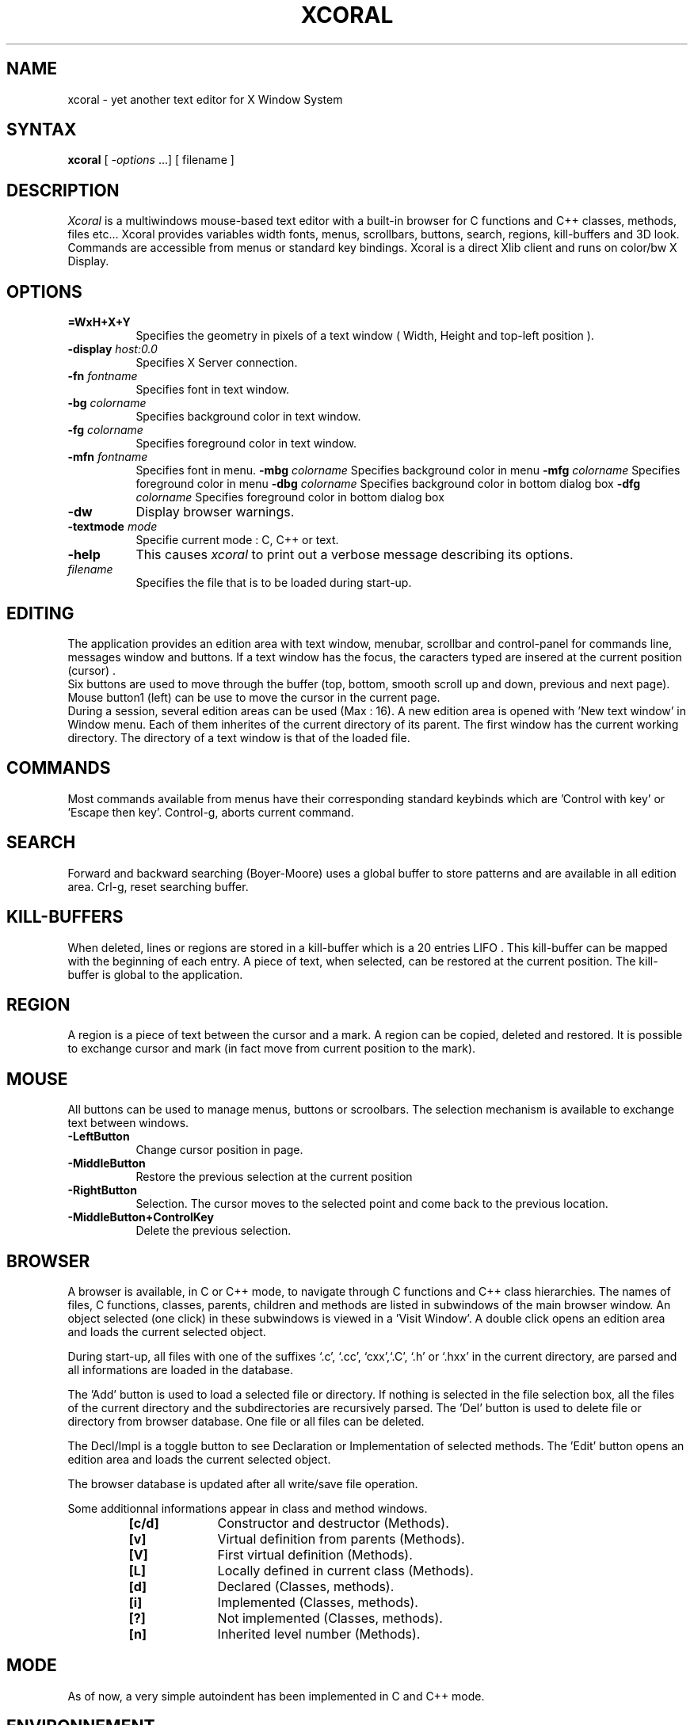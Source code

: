 .TH XCORAL 1 
.SH NAME
xcoral - yet another text editor for X Window System
.SH SYNTAX
\fBxcoral\fP [ \fI-options\fP ...] [ filename ]
.SH DESCRIPTION
.I Xcoral
is a multiwindows mouse-based text editor with a built-in browser for C functions
and C++ classes, methods, files etc... Xcoral provides variables width fonts,
menus, scrollbars, buttons, search, regions, kill-buffers and 3D look.
Commands  are accessible from menus or standard key bindings.
Xcoral is a direct Xlib client and runs on color/bw X Display.
.SH OPTIONS
.TP 8
.BI \=WxH+X+Y
Specifies the geometry in pixels of a text window ( Width, Height and top-left position ).
.TP 8
.BI \-display " host:0.0 "
Specifies X Server connection.
.TP 8
.BI \-fn " fontname "
Specifies font in text window.
.TP 8
.BI \-bg " colorname "
Specifies background color in text window.
.TP 8
.BI \-fg " colorname "
Specifies foreground color in text window.
.TP 8
.BI \-mfn " fontname "
Specifies font in menu.
.TP8
.BI \-mbg " colorname "
Specifies background color in menu
.TP8
.BI \-mfg " colorname "
Specifies foreground color in menu
.TP8
.BI \-dbg " colorname "
Specifies background color in bottom dialog box
.TP8
.BI \-dfg " colorname "
Specifies foreground color in bottom dialog box
.TP 8
.BI \-dw
Display browser warnings.
.TP 8
.BI \-textmode " mode "
Specifie current mode : C, C++ or text.
.TP 8
.BI \-help
This causes \fIxcoral\fP to print out a verbose message describing its options.
.TP 8
.I filename
Specifies the file that is to be loaded during start-up.
.SH EDITING
The application provides  an edition area with text window, menubar, scrollbar and
control-panel for commands line, messages window and buttons. If a text window
has the focus, the caracters typed are insered at the current position (cursor) .
.br
Six buttons are used to move through the buffer (top, bottom, smooth scroll up
and down, previous and next page). Mouse button1 (left)  can be use to move the cursor
in the current page.
.br
During a session, several edition areas can be used (Max : 16). A new edition area
is opened with 'New text window' in Window menu. Each of them inherites of the current
directory of its parent. The first window has the current working directory.
The directory of a text window is that of the loaded file.
.SH COMMANDS 
Most commands available from menus have their corresponding standard keybinds
which are  'Control with key' or 'Escape then key'.  Control-g, aborts current command.
.SH SEARCH
Forward and backward searching (Boyer-Moore) uses a global buffer to store
patterns and are available in all edition area. Crl-g, reset searching buffer.
.SH KILL-BUFFERS
When deleted, lines or regions are stored in a kill-buffer which is a 20 entries LIFO .
This kill-buffer can be mapped with the beginning of each entry.  A piece of text,
when selected, can be restored at the current position. The kill-buffer is global to the
application.
.SH REGION
A region is a piece of text between the cursor and a mark. A region can be copied,
deleted and restored. It is possible to exchange cursor and mark (in fact move
from current position to the mark). 
.SH MOUSE
All buttons can be used to manage menus, buttons or scroolbars. The selection mechanism
is available to exchange text between windows.
.TP 8
.BI \-LeftButton
Change cursor position in page.
.TP 8
.BI \-MiddleButton
Restore the previous selection at the current position
.TP 8
.BI \-RightButton
Selection. The cursor moves to the selected point and come back to the
previous location. 
.TP 8
.BI \-MiddleButton+ControlKey
Delete the previous selection.
.SH BROWSER
A browser is available, in C or C++ mode, to navigate through C functions and C++ class
hierarchies. The names of files, C functions, classes, parents, children and methods are listed
in subwindows of the main browser window. An object selected (one click) in these subwindows
is viewed in a 'Visit Window'. A double click opens an edition area and loads the current
selected object.

.br
During start-up, all files with one of the suffixes `.c', `.cc', `cxx',`.C', `.h' or `.hxx' in the
current directory,  are parsed and all informations are loaded in the database.

The 'Add' button is used to load a selected file or directory. If nothing is selected in
the file selection box, all the files of the current directory and the subdirectories are
recursively parsed.
The 'Del' button is used to delete file or directory from browser database.
One file or all files can be deleted.

The Decl/Impl is a toggle button to see Declaration or Implementation of selected
methods. The 'Edit' button opens an edition area and loads the current selected object.

.br
The browser database is updated after all write/save file operation.

.br
Some additionnal informations appear in class and method windows.
.br
.RS
.TP 10
.B [c/d]
Constructor and destructor (Methods).
.TP
.B [v]
Virtual definition from parents (Methods).
.TP
.B [V]
First virtual definition (Methods).
.TP
.B [L]
Locally defined in current class  (Methods).
.TP
.B [d]
Declared (Classes, methods).
.TP
.B [i]
Implemented (Classes, methods).
.TP
.B [?]
Not implemented (Classes, methods).
.TP
.B [n]
Inherited level number (Methods).
.SH MODE
As of now, a very simple autoindent has been implemented in C and C++ mode.
.SH ENVIRONNEMENT
XCORAL_TAB_WIDTH is used to set tab width. Default is standard width tab.
.br
XCORAL_INDENT_WIDTH is used in C or C++ mode to set auto indent width.
Default is 3 blanks and -1 for tab.
.br
XCORAL_VISIT_RAISE is used in browser to raise or not the visit window during
a select operation. Default is True.
XCORAL_PARSE_FILES_AT_STARTUP is used at start-up to parse files of the
current directory. Default is True. 
XCORAL_PARSE_PATH is used by the browser to parse the specified directories at
startup (the separator must be ':' ). These directories will be parsed recursively. 
This environnemet variable is avalaible only if the previous is True.
.SH SCROLL
In all Text Windows, a horizontal scroll must be handled with the left mouse button on the
caracter still visible at right or left.
.SH COMMANDS LIST
.BR
.TP 20
.B \Ctrl f/b
Forward/backward char.
.TP
.B \Crtl d
Delete current character.
.TP
.B \Crtl a/e
Go to beginning/end of line.
.TP
.B \Crtl g
Abort current command.
.TP
.B \Crtl h
Delete previous caracter.
.TP
.B \Crtl k
Delete end of line
.TP
.B \Ctrl s/r
Forward/Backward search
.TP
.B \Ctrl l
Refresh current page
.TP
.B \Ctrl n/p
Move to next/previous line
.TP
.B \Ctrl v, Esc v
Move to next/previous page.
.TP
.B \Ctrl y
Restore previous kill
.TP
.B \Esc q, Esq r
Query and global replace.
.TP
.B \Ctrl x b
Display open files
.TP
.B \Ctrl x Ctrl r
Read File
.TP
.B \Ctrl x i
Insert File
.TP
.B \Ctrl x Ctrl w
Write file as
.TP
.B \Ctrl x Ctrl s
Save file
.TP
.B \Ctrl x Ctrl c
Delete window
.TP
.B \Ctrl x 2
Open new edition area
.TP
.B \Ctrl x k
Clear current buffer.
.TP
.B \Ctrl x l
Go to line number
.TP
.B \Ctrl space
Set mark
.TP
.B \Ctrl x Ctrl x
Exchange cursor/mark.
.TP
.B \Ctrl w
Kill region.
.TP
.B \Esc w
Copy region.
.TP
.B \Ctrl o
Open space
.SH RESOURCES
The resources available are fonts (text, menu), foreground, background
(text, menu, bottom dialog), textmode, displaywarning and geometry.
.br
Here, a simple .Xdefaults for xcoral :
.sp
xcoral*geometry:	=600x500+200+100
.br
xcoral*background: midnightblue /*text window background*/
.br
xcoral*foreground: darkseagreen1 /*text window foreground*/
.br
xcoral*font: 9x15bold /* text window font */
.br
xcoral*mbg: lightslategray /*menu background*/
.br
xcoral*dbg: lightslategray /*bottom dialog background*/
.br
xcoral*textmode:	C++
.br
xcoral*displaywarning: True
.sp
.SH RESTRICTIONS
\fICpp\fP is not used before parsing files and some of them may be ignored by the browser
(macros definitions are not resolved). In methods, data members are not parsed as of today
(not trivial).
.br
\fITemplates\fP are ignored.
.br
There is no \fIundo\fP function.
.br
When an operation uses the file selector, the current window must be full viewable, otherwize,
it is just raised.
.br
Dialog box and input string operation 'grab' the pointer. (brrr... yes, it's annoying)
.br
These problems will be fixed in later versions.
.SH BUGS
No bugs... may be... some... many...
.br
Please send bug reports, fixes, new features etc. to
.br
lf@lri.lri.fr
.SH AUTHORS
Lionel Fournigault
.br
Dominique Leveque (internal browser database).

